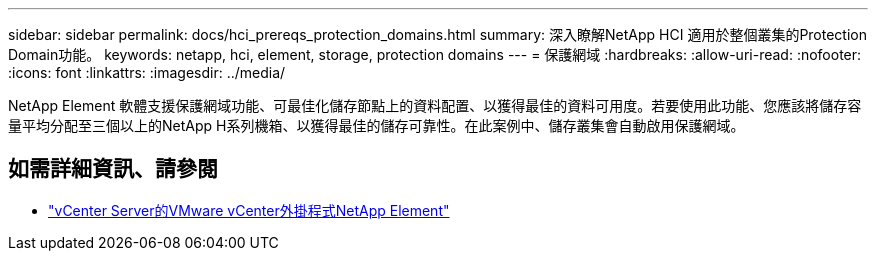 ---
sidebar: sidebar 
permalink: docs/hci_prereqs_protection_domains.html 
summary: 深入瞭解NetApp HCI 適用於整個叢集的Protection Domain功能。 
keywords: netapp, hci, element, storage, protection domains 
---
= 保護網域
:hardbreaks:
:allow-uri-read: 
:nofooter: 
:icons: font
:linkattrs: 
:imagesdir: ../media/


[role="lead"]
NetApp Element 軟體支援保護網域功能、可最佳化儲存節點上的資料配置、以獲得最佳的資料可用度。若要使用此功能、您應該將儲存容量平均分配至三個以上的NetApp H系列機箱、以獲得最佳的儲存可靠性。在此案例中、儲存叢集會自動啟用保護網域。

[discrete]
== 如需詳細資訊、請參閱

* https://docs.netapp.com/us-en/vcp/index.html["vCenter Server的VMware vCenter外掛程式NetApp Element"^]

